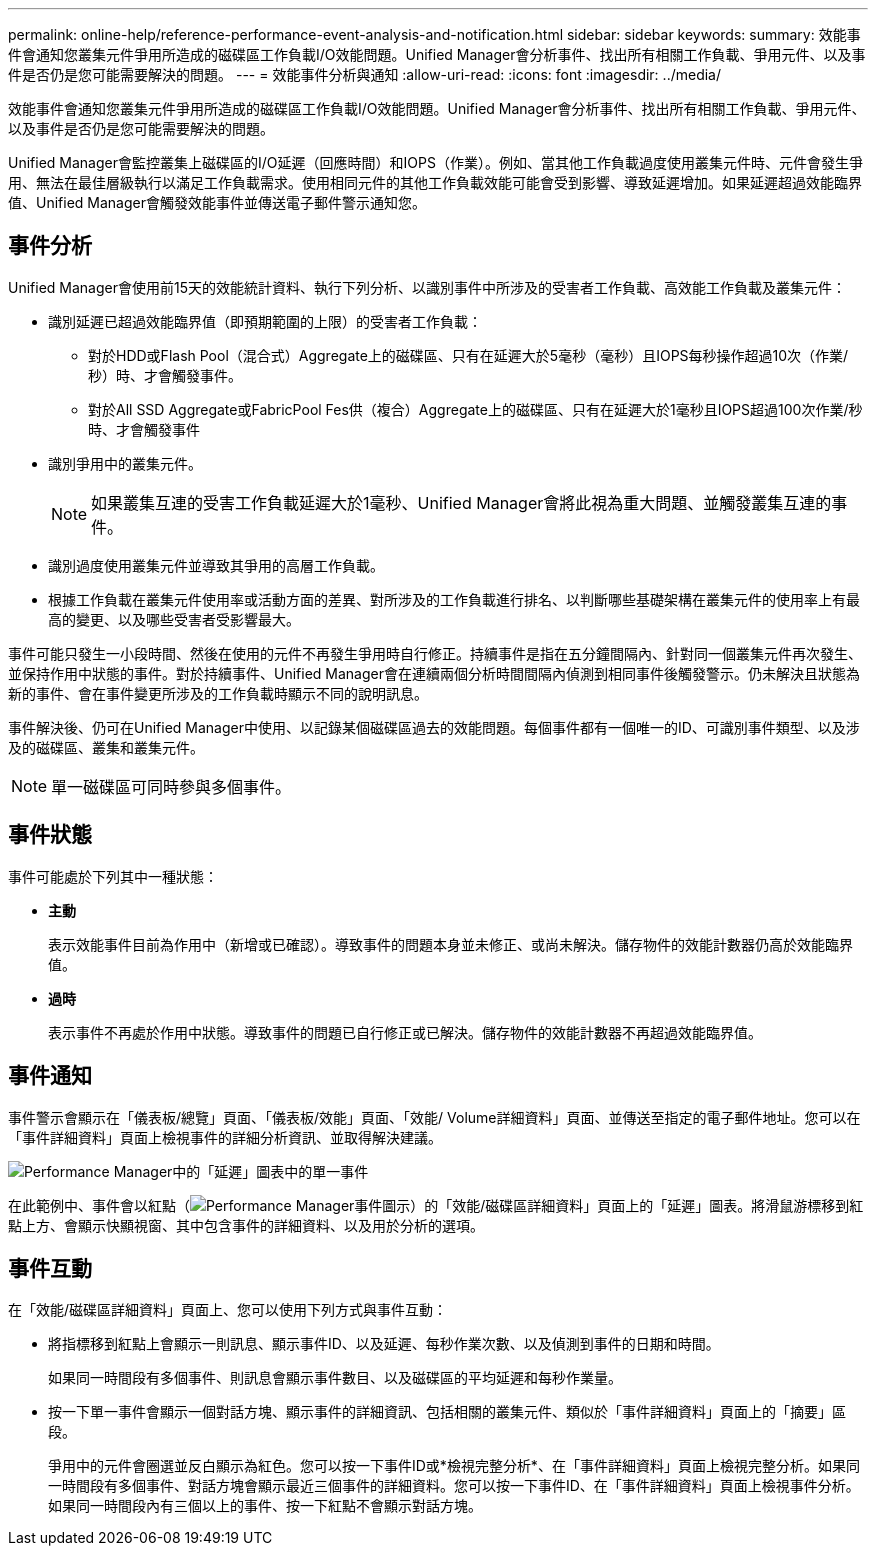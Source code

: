 ---
permalink: online-help/reference-performance-event-analysis-and-notification.html 
sidebar: sidebar 
keywords:  
summary: 效能事件會通知您叢集元件爭用所造成的磁碟區工作負載I/O效能問題。Unified Manager會分析事件、找出所有相關工作負載、爭用元件、以及事件是否仍是您可能需要解決的問題。 
---
= 效能事件分析與通知
:allow-uri-read: 
:icons: font
:imagesdir: ../media/


[role="lead"]
效能事件會通知您叢集元件爭用所造成的磁碟區工作負載I/O效能問題。Unified Manager會分析事件、找出所有相關工作負載、爭用元件、以及事件是否仍是您可能需要解決的問題。

Unified Manager會監控叢集上磁碟區的I/O延遲（回應時間）和IOPS（作業）。例如、當其他工作負載過度使用叢集元件時、元件會發生爭用、無法在最佳層級執行以滿足工作負載需求。使用相同元件的其他工作負載效能可能會受到影響、導致延遲增加。如果延遲超過效能臨界值、Unified Manager會觸發效能事件並傳送電子郵件警示通知您。



== 事件分析

Unified Manager會使用前15天的效能統計資料、執行下列分析、以識別事件中所涉及的受害者工作負載、高效能工作負載及叢集元件：

* 識別延遲已超過效能臨界值（即預期範圍的上限）的受害者工作負載：
+
** 對於HDD或Flash Pool（混合式）Aggregate上的磁碟區、只有在延遲大於5毫秒（毫秒）且IOPS每秒操作超過10次（作業/秒）時、才會觸發事件。
** 對於All SSD Aggregate或FabricPool Fes供（複合）Aggregate上的磁碟區、只有在延遲大於1毫秒且IOPS超過100次作業/秒時、才會觸發事件


* 識別爭用中的叢集元件。
+
[NOTE]
====
如果叢集互連的受害工作負載延遲大於1毫秒、Unified Manager會將此視為重大問題、並觸發叢集互連的事件。

====
* 識別過度使用叢集元件並導致其爭用的高層工作負載。
* 根據工作負載在叢集元件使用率或活動方面的差異、對所涉及的工作負載進行排名、以判斷哪些基礎架構在叢集元件的使用率上有最高的變更、以及哪些受害者受影響最大。


事件可能只發生一小段時間、然後在使用的元件不再發生爭用時自行修正。持續事件是指在五分鐘間隔內、針對同一個叢集元件再次發生、並保持作用中狀態的事件。對於持續事件、Unified Manager會在連續兩個分析時間間隔內偵測到相同事件後觸發警示。仍未解決且狀態為新的事件、會在事件變更所涉及的工作負載時顯示不同的說明訊息。

事件解決後、仍可在Unified Manager中使用、以記錄某個磁碟區過去的效能問題。每個事件都有一個唯一的ID、可識別事件類型、以及涉及的磁碟區、叢集和叢集元件。

[NOTE]
====
單一磁碟區可同時參與多個事件。

====


== 事件狀態

事件可能處於下列其中一種狀態：

* *主動*
+
表示效能事件目前為作用中（新增或已確認）。導致事件的問題本身並未修正、或尚未解決。儲存物件的效能計數器仍高於效能臨界值。

* *過時*
+
表示事件不再處於作用中狀態。導致事件的問題已自行修正或已解決。儲存物件的效能計數器不再超過效能臨界值。





== 事件通知

事件警示會顯示在「儀表板/總覽」頁面、「儀表板/效能」頁面、「效能/ Volume詳細資料」頁面、並傳送至指定的電子郵件地址。您可以在「事件詳細資料」頁面上檢視事件的詳細分析資訊、並取得解決建議。

image::../media/opm-single-incident-rt-jpg.gif[Performance Manager中的「延遲」圖表中的單一事件]

在此範例中、事件會以紅點（image:../media/opm-incident-icon-png.gif["Performance Manager事件圖示"]）的「效能/磁碟區詳細資料」頁面上的「延遲」圖表。將滑鼠游標移到紅點上方、會顯示快顯視窗、其中包含事件的詳細資料、以及用於分析的選項。



== 事件互動

在「效能/磁碟區詳細資料」頁面上、您可以使用下列方式與事件互動：

* 將指標移到紅點上會顯示一則訊息、顯示事件ID、以及延遲、每秒作業次數、以及偵測到事件的日期和時間。
+
如果同一時間段有多個事件、則訊息會顯示事件數目、以及磁碟區的平均延遲和每秒作業量。

* 按一下單一事件會顯示一個對話方塊、顯示事件的詳細資訊、包括相關的叢集元件、類似於「事件詳細資料」頁面上的「摘要」區段。
+
爭用中的元件會圈選並反白顯示為紅色。您可以按一下事件ID或*檢視完整分析*、在「事件詳細資料」頁面上檢視完整分析。如果同一時間段有多個事件、對話方塊會顯示最近三個事件的詳細資料。您可以按一下事件ID、在「事件詳細資料」頁面上檢視事件分析。如果同一時間段內有三個以上的事件、按一下紅點不會顯示對話方塊。


